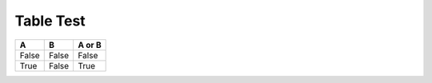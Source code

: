 Table Test
----------

=====  =====  ====== 
  A      B    A or B 
=====  =====  ====== 
False  False  False 
True   False  True 
=====  =====  ======
